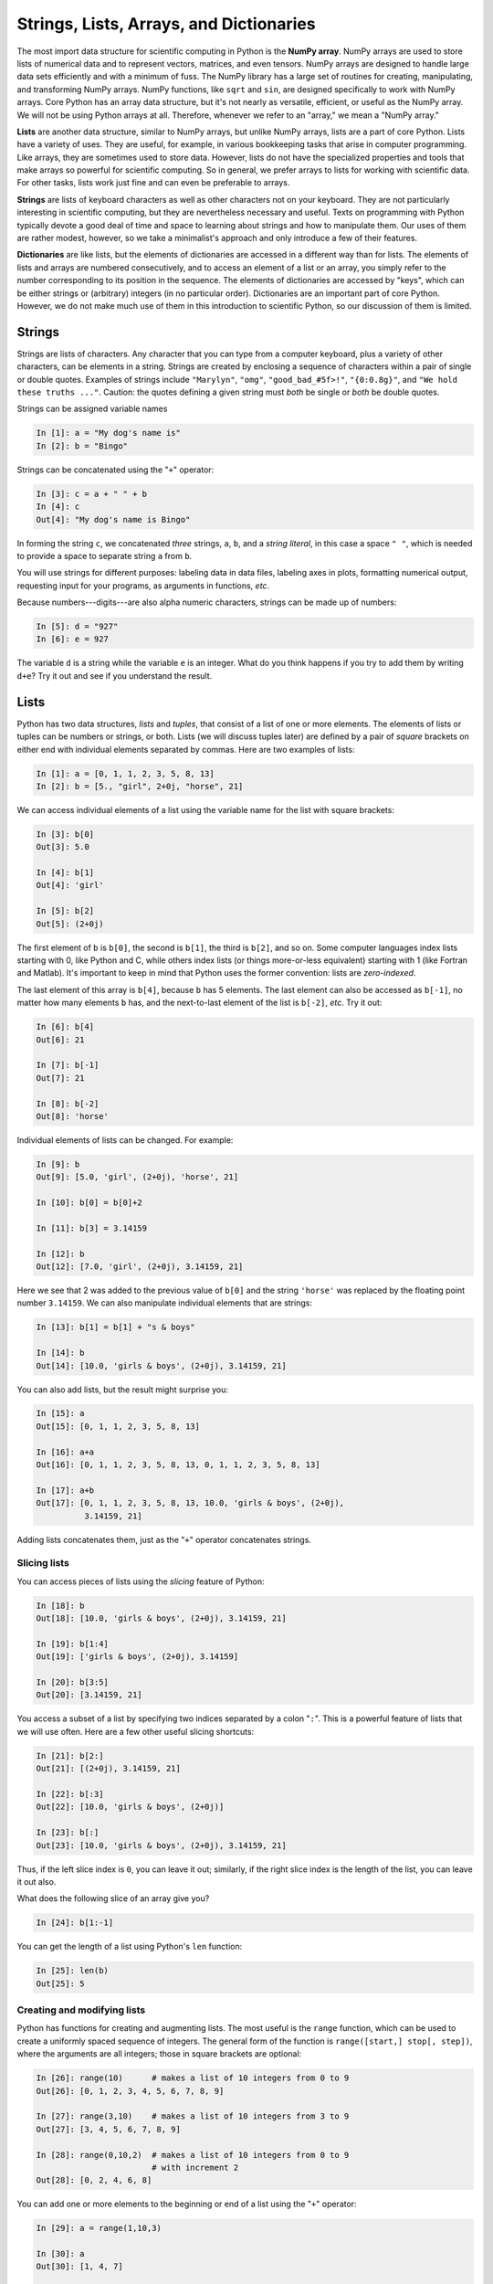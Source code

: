 .. highlight:: python
   :linenothreshold: 5

.. _chap3:

****************************************
Strings, Lists, Arrays, and Dictionaries
****************************************

.. index::
   single: array (NumPy)

The most import data structure for scientific computing in Python is the **NumPy array**.  NumPy arrays are used to store lists of numerical data and to represent vectors, matrices, and even tensors.  NumPy arrays are designed to handle large data sets efficiently and with a minimum of fuss.  The NumPy library has a large set of routines for creating, manipulating, and transforming NumPy arrays.  NumPy functions, like ``sqrt`` and ``sin``, are designed specifically to work with NumPy arrays.  Core Python has an array data structure, but it's not nearly as versatile, efficient, or useful as the NumPy array.  We will not be using Python arrays at all.  Therefore, whenever we refer to an "array," we mean a "NumPy array."

.. index::
   single: list

**Lists** are another data structure, similar to NumPy arrays, but unlike NumPy arrays, lists are a part of core Python.  Lists have a variety of uses.  They are useful, for example, in various bookkeeping tasks that arise in computer programming.  Like arrays, they are sometimes used to store data.  However, lists do not have the specialized properties and tools that make arrays so powerful for scientific computing.   So in general, we prefer arrays to lists for working with scientific data. For other tasks, lists work just fine and can even be preferable to arrays.

.. index::
   single: string

**Strings** are lists of keyboard characters as well as other characters not on your keyboard.  They are not particularly interesting in scientific computing, but they are nevertheless necessary and useful.  Texts on programming with Python typically devote a good deal of time and space to learning about strings and how to manipulate them.  Our uses of them are rather modest, however, so we take a minimalist's approach and only introduce a few of their features.

.. index::
   single: dictionary

**Dictionaries** are like lists, but the elements of dictionaries are accessed in a different way than for lists.  The elements of lists and arrays are numbered consecutively, and to access an element of a list or an array, you simply refer to the number corresponding to its position in the sequence.  The elements of dictionaries are accessed by "keys", which can be either strings or (arbitrary) integers (in no particular order).  Dictionaries are an important part of core Python.  However, we do not make much use of them in this introduction to scientific Python, so our discussion of them is limited.

.. index::
   single: strings

Strings
=======

Strings are lists of characters.  Any character that you can type from a computer keyboard, plus a variety of other characters, can be elements in a string.  Strings are created by enclosing a sequence of characters within a pair of single or double quotes.  Examples of strings include ``"Marylyn"``, ``"omg"``, ``"good_bad_#5f>!"``, ``"{0:0.8g}"``, and ``"We hold these truths ..."``.  Caution: the quotes defining a given string must *both* be single or *both* be double quotes.

Strings can be assigned variable names

.. sourcecode:: ipython
    
    In [1]: a = "My dog's name is"
    In [2]: b = "Bingo"

Strings can be concatenated using the "``+``" operator:

.. sourcecode:: ipython
    
    In [3]: c = a + " " + b
    In [4]: c
    Out[4]: "My dog's name is Bingo"
    
In forming the string ``c``, we concatenated *three* strings, ``a``, ``b``, and a *string literal*, in this case a space ``" "``, which is needed to provide a space to separate string ``a`` from ``b``.

You will use strings for different purposes: labeling data in data files, labeling axes in plots, formatting numerical output, requesting input for your programs, as arguments in functions, *etc*.

Because numbers---digits---are also alpha numeric characters, strings can be made up of numbers:

.. sourcecode:: ipython

    In [5]: d = "927"
    In [6]: e = 927

The variable ``d`` is a string while the variable ``e`` is an integer.  What do you think happens if you try to add them by writing ``d+e``?  Try it out and see if you understand the result.

.. index::
   single: list

Lists
=====

Python has two data structures, *lists* and *tuples*, that consist of a list of one or more elements.  The elements of lists or tuples can be numbers or strings, or both.  Lists (we will discuss tuples later) are defined by a pair of *square* brackets on either end with individual elements separated by commas.  Here are two examples of lists:
  
.. sourcecode:: ipython
    
  In [1]: a = [0, 1, 1, 2, 3, 5, 8, 13]
  In [2]: b = [5., "girl", 2+0j, "horse", 21]
  
We can access individual elements of a list using the variable name for the list with square brackets:

.. sourcecode:: ipython
    
  In [3]: b[0]
  Out[3]: 5.0
  
  In [4]: b[1]
  Out[4]: 'girl'
  
  In [5]: b[2]
  Out[5]: (2+0j)

The first element of ``b`` is ``b[0]``, the second is ``b[1]``, the third is ``b[2]``, and so on.  Some computer languages index lists starting with 0, like Python and C, while others index lists (or things more-or-less equivalent) starting with 1 (like Fortran and Matlab).  It's important to keep in mind that Python uses the former convention: lists are *zero-indexed*.
    
The last element of this array is ``b[4]``, because ``b`` has 5 elements.  The last element can also be accessed as ``b[-1]``, no matter how many elements ``b`` has, and the next-to-last element of the list is ``b[-2]``, *etc*. Try it out:
    
.. sourcecode:: ipython
    
    In [6]: b[4]
    Out[6]: 21
    
    In [7]: b[-1]
    Out[7]: 21
    
    In [8]: b[-2]
    Out[8]: 'horse'

Individual elements of lists can be changed.  For example:

.. sourcecode:: ipython
    
    In [9]: b
    Out[9]: [5.0, 'girl', (2+0j), 'horse', 21]
    
    In [10]: b[0] = b[0]+2
    
    In [11]: b[3] = 3.14159
    
    In [12]: b
    Out[12]: [7.0, 'girl', (2+0j), 3.14159, 21]

Here we see that 2 was added to the previous value of ``b[0]`` and the string ``'horse'`` was replaced by the floating point number ``3.14159``.  We can also manipulate individual elements that are strings:

.. sourcecode:: ipython
    
    In [13]: b[1] = b[1] + "s & boys"
    
    In [14]: b
    Out[14]: [10.0, 'girls & boys', (2+0j), 3.14159, 21]

You can also add lists, but the result might surprise you:

.. sourcecode:: ipython
    
    In [15]: a
    Out[15]: [0, 1, 1, 2, 3, 5, 8, 13]
  
    In [16]: a+a
    Out[16]: [0, 1, 1, 2, 3, 5, 8, 13, 0, 1, 1, 2, 3, 5, 8, 13]
  
    In [17]: a+b
    Out[17]: [0, 1, 1, 2, 3, 5, 8, 13, 10.0, 'girls & boys', (2+0j),
              3.14159, 21]

Adding lists concatenates them, just as the "``+``" operator concatenates strings.

Slicing lists
-------------
 
You can access pieces of lists using the *slicing* feature of Python:

.. sourcecode:: ipython
    
    In [18]: b
    Out[18]: [10.0, 'girls & boys', (2+0j), 3.14159, 21]
    
    In [19]: b[1:4]
    Out[19]: ['girls & boys', (2+0j), 3.14159]
    
    In [20]: b[3:5]
    Out[20]: [3.14159, 21]

You access a subset of a list by specifying two indices separated by a colon "``:``".  This is a powerful feature of lists that we will use often.  Here are a few other useful slicing shortcuts:

.. sourcecode:: ipython
    
    In [21]: b[2:]
    Out[21]: [(2+0j), 3.14159, 21]
    
    In [22]: b[:3]
    Out[22]: [10.0, 'girls & boys', (2+0j)]
    
    In [23]: b[:]
    Out[23]: [10.0, 'girls & boys', (2+0j), 3.14159, 21]

Thus, if the left slice index is ``0``, you can leave it out; similarly, if the right slice index is the length of the list, you can leave it out also.

What does the following slice of an array give you?

.. sourcecode:: ipython
    
    In [24]: b[1:-1]

You can get the length of a list using Python's ``len`` function:

.. sourcecode:: ipython
    
    In [25]: len(b)
    Out[25]: 5

Creating and modifying lists
----------------------------

Python has functions for creating and augmenting lists.  The most useful is the ``range`` function, which can be used to create a uniformly spaced sequence of integers.  The general form of the function is ``range([start,] stop[, step])``, where the arguments are all integers; those in square brackets are optional:

.. sourcecode:: ipython

    In [26]: range(10)	    # makes a list of 10 integers from 0 to 9
    Out[26]: [0, 1, 2, 3, 4, 5, 6, 7, 8, 9]
    
    In [27]: range(3,10)    # makes a list of 10 integers from 3 to 9
    Out[27]: [3, 4, 5, 6, 7, 8, 9]
    
    In [28]: range(0,10,2)  # makes a list of 10 integers from 0 to 9
                            # with increment 2
    Out[28]: [0, 2, 4, 6, 8]

You can add one or more elements to the beginning or end of a list using the "``+``" operator:

.. sourcecode:: ipython

    In [29]: a = range(1,10,3)
    
    In [30]: a
    Out[30]: [1, 4, 7]
    
    In [31]: a += [16, 31, 64, 127]
    
    In [32]: a
    Out[32]: [1, 4, 7, 16, 31, 64, 127]
    
    In [33]: a = [0, 0] + a
    
    In [34]: a
    Out[34]: [0, 0, 1, 4, 7, 16, 31, 64, 127]
    
You can insert elements into a list using slicing:

.. sourcecode:: ipython

    In [35]: b = a[:5] + [101, 102] + a[5:]
    
    In [36]: b
    Out[36]: [0, 1, 1, 4, 7, 101, 102, 16, 31, 64, 127]
    
Tuples
------
    
Finally, a word about tuples: tuples are lists that are *immutable*.  That is, once defined, the individual elements of a tuple cannot be changed.  Whereas a list is written as a sequence of numbers enclosed in *square* brackets, a tuple is written as a sequence of numbers enclosed in *round* parentheses.  Individual elements of a tuple are addressed in the same way as individual elements of lists are addressed, but those individual elements cannot be changed.  All of this illustrated by this simple example:

.. sourcecode:: ipython
    
  In [37]: c = (1, 1, 2, 3, 5, 8, 13)
  In [37]: c[4]
  Out[38]: 5

  In [39]: c[4] = 7
  ---------------------------------------------------------------------------
  TypeError: 'tuple' object does not support item assignment

When we tried to change ``c[4]``, the system returned an error because we are prohibited from changing an element of a tuple.  Tuples offer some degree of safety when we want to define lists of immutable constants.

Multidimensional lists and tuples
---------------------------------

We can also make multidimensional lists, or lists of lists.  Consider, for example, a list of three elements, where each element in the list is itself a list:

.. sourcecode:: ipython
    
    In [40]: a = [[3, 9], [8, 5], [11, 1]]

Here we have a three-element list where each element consists of a two-element list.  Such constructs can be useful in making tables and other structures.  They also become relevant later on in our discussion of NumPy arrays and matrices, which we introduce below.

We can access the various elements of a list with a straightforward extension of the indexing scheme we have been using.  The first element of the list ``a`` above is ``a[0]``, which is ``[3, 9]``; the second is ``a[1]``, which is ``[8, 5]``.  The first element of ``a[1]`` is accessed as  ``a[1][0]``, which  is 8, as illustrated below:

.. sourcecode:: ipython
    
    In [41]: a[0]
    Out[41]: [3, 9]
    
    In [42]: a[1]
    Out[42]: [8, 5]
    
    In [43]: a[1][0]
    Out[43]: 8
    
    In [44]: a[2][1]
    Out[44]: 1
    
Multidimensional tuples work exactly like multidimensional lists, except they are immutable.


.. index::
   single: NumPy; array


NumPy arrays
============

The NumPy array is the real workhorse of data structures for scientific and engineering applications.  The NumPy array, formally called ``ndarray`` in NumPy documentation, is similar to a list but where all the elements of the list are of the same type.  The elements of a NumPy array, or simply an *array*, are usually numbers, but can also be boolians, strings, or other objects.  When the elements are numbers, they must all be of the same type.  For example, they might be all integers or all floating point numbers.

Creating arrays (1-d)
---------------------

NumPy has a number of functions for creating arrays.  We focus on four (or five or six, depending on how you count!).  The **first** of these, the ``array`` function, converts a list to an array:

.. sourcecode:: ipython

    In [1]: a = [0, 0, 1, 4, 7, 16, 31, 64, 127]
    
    In [2]: b = array(a)
    
    In [3]: b
    Out[3]: array([  0,  0,  1,  4,  7, 16, 31, 64, 127])
    
    In [4]: c = array([1, 4., -2, 7])
    
    In [5]: c
    Out[5]: array([ 1., 4., -2., 7.])

Notice that ``b`` is an integer array, as it was created from a list of integers.  On the other hand, ``c`` is a floating point array even though only one of the elements of the list from which it was made was a floating point number.  The ``array`` function automatically promotes all of the numbers to the type of the most general entry in the list, which in this case is a floating point number. In the case that elements of the list is made up of numbers and strings, all the elements become strings when an array is formed from a list.

The **second** way arrays can be created is using the NumPy ``linspace`` or ``logspace`` functions.  The ``linspace`` function creates an array of :math:`N` evenly spaced points between a starting point and an ending point.  The form of the function is ``linspace(start, stop, N)``.  If the third argument ``N`` is omitted, then ``N=50``.

.. sourcecode:: ipython

    In [6]: linspace(0, 10, 5)
    Out[6]: array([  0. ,  2.5,  5. ,  7.5, 10. ])
    
The ``linspace`` function produced 5 evenly spaced points between 0 and 10 inclusive.  NumPy also has a closely related function ``logspace`` that produces evenly spaced points on a logarithmically spaced scale.  The arguments are the same as those for ``linspace`` except that ``start`` and ``stop`` refer to a power of 10.  That is, the array starts at :math:`10^{\mathrm{start}}` and ends at :math:`10^{\mathrm{stop}}`.

.. sourcecode:: ipython

    In [7]: %precision 1       # display only 1 digit after decimal
    Out[7]: u'%.1f'
    
    In [8]: logspace(1, 3, 5)
    Out[8]: array([   10. ,   31.6,  100. ,  316.2, 1000. ])
    
The ``logspace`` function created an array with 5 points evenly spaced on a logarithmic axis starting at :math:`10^1` and ending at  :math:`10^3`.  The ``logspace`` function is particularly useful when you want to create a log-log plot.

The **third** way arrays can be created is using the NumPy ``arange`` function, which is similar to the Python ``range`` function for creating lists.  The form of the function is ``arange(start, stop, step)``.  If the third argument is omitted ``step=1``.  If the first and third arguments are omitted, then ``start=0`` and ``step=1``.

.. sourcecode:: ipython

    In [9]: arange(0, 10, 2)
    Out[9]: array([0, 2, 4, 6, 8])
    
    In [10]: arange(0., 10, 2)
    Out[10]: array([ 0., 2., 4., 6., 8.])
        
    In [11]: arange(0, 10, 1.5)
    Out[11]: array([ 0. , 1.5, 3. , 4.5, 6. , 7.5, 9. ])
    
The ``arange`` function produces points evenly spaced between 0 and 10 exclusive of the final point.  Notice that ``arange`` produces an integer array in the first case but a floating point array in the other two cases.  In general ``arange`` produces an integer array if the arguments are all integers; making any one of the arguments a float causes the array that is created to be a float.

A **fourth** way to create an array is with the ``zeros`` and ``ones`` functions.  As their names imply, they create arrays where all the elements are either zeros or ones.  They each take on mandatory argument, the number of elements in the array, and one optional argument that specifies the data type of the array.  Left unspecified, the data type is a float.  Here are three examples

.. sourcecode:: ipython

    In [12]: zeros(6)
    Out[12]: array([ 0., 0., 0., 0., 0., 0.])
    
    In [13]ones(8)
    Out[13]: array([ 1., 1., 1., 1., 1., 1., 1., 1.])
    
    In [14]ones(8, dtype=int)
    Out[14]: array([1, 1, 1, 1, 1, 1, 1, 1])

+---------------------------------------+
|**Recap of ways to create a 1-d array**|
+---------------------------------------+

    ``array(a)``:
        Creates an array from the list ``a``.
        
    ``linspace(start, stop, num)``:
        Returns ``num`` evenly spaced numbers over an interval from ``start`` to ``stop`` inclusive.  [``num=50`` if omitted.]

    ``logspace(start, stop, num)``:
        Returns ``num`` logarithmically spaced numbers over an interval from :math:`10^{\mathrm{start}}` to :math:`10^{\mathrm{stop}}` inclusive.  [``num=50`` if omitted.]

    ``arange([start,] stop[, step,], dtype=None)``:
        Returns data points from ``start`` to ``end``, exclusive, evenly spaced by ``step``.  [``step=1`` if omitted.  ``start=0`` and ``step=1`` if both are omitted.]

    ``zeros(num, dtype=float)``:
        Returns an an array of 0s with ``num`` elements.  Optional ``dtype`` argument can be used to set data type; left unspecified, a float array is made.

    ``ones(num, dtype=float)``:
        Returns an an array of 1s with ``num`` elements.  Optional ``dtype`` argument can be used to set data type; left unspecified, a float array is made.

Mathematical operations with arrays
-----------------------------------

The utility and power of arrays in Python comes from the fact that you can process and transform all the elements of an array in one fell swoop.  The best way to see how this works is look at an example.

.. sourcecode:: ipython

    In [15]: a = linspace(-1., 5, 7)

    In [16]: a
    Out[16]: array([-1., 0., 1., 2., 3., 4., 5.])
    
    In [17]: a*6
    Out[17]: array([ -6.,  0.,  6., 12., 18., 24., 30.])

Here we can see that each element of the array has been multiplied by 6.  This works not only for multiplication, but for any other mathematical operation you can imagine: division, exponentiation, *etc*.

.. sourcecode:: ipython
    
    In [18]: a/5
    Out[18]: array([-0.2, 0. , 0.2, 0.4, 0.6, 0.8, 1. ])
    
    In [19]: a**3
    Out[19]: array([  -1.,   0.,   1.,   8.,  27.,  64., 125.])
    
    In [20]: a+4
    Out[20]: array([ 3., 4., 5., 6., 7., 8., 9.])
    
    In [21]: a-10
    Out[21]: array([-11., -10., -9., -8., -7., -6., -5.])
    
    In [22]: (a+3)*2
    Out[22]: array([  4.,  6.,  8., 10., 12., 14., 16.])
    
    In [23]: sin(a)
    Out[23]: array([-0.84147098, 0.        , 0.84147098, 0.90929743,
                     0.14112001, -0.7568025 , -0.95892427])
    
    In [24]: exp(-a)
    Out[24]: array([ 2.71828183, 1.        , 0.36787944, 0.13533528,
                     0.04978707, 0.01831564, 0.00673795])

    In [25]: 1. + exp(-a)
    Out[25]: array([ 3.71828183, 2.        , 1.36787944, 1.13533528,
                     1.04978707, 1.01831564, 1.00673795])

    In [26]: b = 5*ones(8)
    
    In [27]: b
    Out[27]: array([ 5., 5., 5., 5., 5., 5., 5., 5.])
    
    In [28] b += 4

    In [29] b
    Out[29]: array([ 9., 9., 9., 9., 9., 9., 9., 9.])
    
In each case, you can see that the same mathematical operations are performed individually on each element of each array.  Even fairly complex algebraic computations can be carried out this way.

Let's say you want to create an :math:`x`-:math:`y` data set of :math:`y=\cos x` *vs*. :math:`x` over the interval from -3.14 to 3.14.  Here is how you might do it.

.. sourcecode:: ipython

    In [30]: x = linspace(-3.14, 3.14, 21)
    
    In [31]: y = cos(x)
    
    In [32]: x
    Out[32]: array([-3.14 , -2.826, -2.512, -2.198, -1.884, -1.57 ,
                    -1.256, -0.942, -0.628, -0.314, 0.   , 0.314,
                     0.628, 0.942, 1.256, 1.57 , 1.884, 2.198,
                     2.512, 2.826, 3.14 ])
    
    In [33]: y
    Out[33]: array([ -1.000e+00, -9.506e-01, -8.083e-01,
                     -5.869e-01, -3.081e-01,  7.963e-04,
                      3.096e-01,  5.882e-01,  8.092e-01,
                      9.511e-01,  1.000e+00,  9.511e-01,
                      8.092e-01,  5.882e-01,  3.096e-01,
                      7.963e-04, -3.081e-01, -5.869e-01,
                      -8.083e-01, -9.506e-01, -1.000e+00])

You can use arrays as inputs for any of the functions introduced in the section on :ref:`chap2:NumPyFuncs`.  You might well wonder what happens if Python encounters an illegal operation.  Here is one example.

.. sourcecode:: ipython
    
    In [34]: a
    Out[34]: array([-1., 0., 1., 2., 3., 4., 5.])
    
    In [35]: log(a)
    -c:1: RuntimeWarning: divide by zero encountered in log
    -c:1: RuntimeWarning: invalid value encountered in log
    Out[35]: array([   nan,  -inf, 0.   , 0.693, 1.099, 1.386, 
                     1.609])

We see that NumPy calculates the logarithm where it can, and returns ``nan`` (not a number) for an illegal operation, taking the logarithm of a negative number, and ``-inf``, or :math:`-\infty` for the logarithm of zero.  The other values in the array are correctly reported.  NumPy also prints out a warning message to let you know that something untoward has occurred.

Arrays can also be added, subtracted, multiplied, and divided by each other on an element-by-element basis, provided the two arrays have the same size.  Consider adding the two arrays ``a`` and ``b`` defined below:

.. sourcecode:: ipython

    In [36]: a = array([34., -12, 5.])
    
    In [37]: b = array([68., 5.0, 20.])

    In [38]: a+b
    Out[38]: array([ 102.,   -7.,   25.])

The result is that each element of the two arrays are added.  Similar results are obtained for subtraction, multiplication, and division:

.. sourcecode:: ipython

    In [39]: a-b
    Out[39]: array([-34., -17., -15.])

    In [40]: a*b
    Out[40]: array([ 2312.,   -60.,   100.])

    In [41]: a/b
    Out[41]: array([ 0.5 , -2.4 ,  0.25])
    
These kinds of operations with arrays are called *vectorized* operations because the entire array, or "vector", is processed as a unit.  Vectorized operations are much faster than processing each element of arrays one by one.  Writing code that takes advantage of these kinds of vectorized operations is almost always to be preferred to other means of accomplishing the same task, both because it is faster and because it is usually syntactically simpler.  You will see examples of this later on when we discuss loops in Chapter 6.

Slicing and addressing arrays
-----------------------------

Arrays can be sliced in the same ways that strings and lists can be sliced---any way you slice it!  Ditto for accessing individual array elements: 1-d arrays are addressed the same way as strings and lists.  Slicing, combined with the vectorized operations can lead to some pretty compact and powerful code.

Suppose, for example, that we have two arrays ``y``, and ``t`` for position *vs* time of a falling object, say a ball, and we want to use these data to calculate the velocity as a function of time:

.. sourcecode:: ipython

    In [42]: y = array([ 0. , 1.3,  5. , 10.9, 18.9, 28.7, 40. ])

    In [43]: t = array([ 0. , 0.49, 1. , 1.5 , 2.08, 2.55, 3.2 ])

We can get find the average velocity for time interval :math:`i` by the formula

.. math::

    v_i = \frac{y_i-y_{i-1}}{t_i-t_{i-1}}

We can easily calculate the entire array of of velocities using the slicing and vectorized subtraction properties of NumPy arrays by noting that we can create two ``y`` arrays displaced by one index

.. sourcecode:: ipython

    In [44]: y[:-1]
    Out[44]: array([  0. ,   1.3,   5. ,  10.9,  18.9,  28.7])

    In [45]: y[1:]
    Out[45]: array([  1.3,   5. ,  10.9,  18.9,  28.7,  40. ])
    
The element-by-element difference of these two arrays is

.. sourcecode:: ipython

    In [46]: y[1:]-y[:-1]
    Out[46]: array([  1.3,   3.7,   5.9,   8. ,   9.8,  11.3])

The element-by-element difference of the two arrays ``y[1:]-y[:-1]`` divided by ``t[1:]-t[:-1]`` gives the entire array of velocities    

.. sourcecode:: ipython

    In [47]: v = (y[1:]-y[:-1])/(t[1:]-t[:-1])

    In [48]: v
    Out[48]: array([  2.65306122,   7.25490196,  11.8       ,
                    13.79310345,  20.85106383,  17.38461538])

Of course, these are the average velocities over each interval so the times best associated with each interval are the times halfway in between the original time array, which we can calculate using a similar trick of slicing:

.. sourcecode:: ipython

    In [49]: tv = (t[1:]+t[:-1])/2.

    In [50]: tv
    Out[50]: array([ 0.245,  0.745,  1.25 ,  1.79 ,  2.315,  2.875])
            
Multi-dimensional arrays and matrices
-------------------------------------

So far we have examined only one-dimensional NumPy arrays, that is, arrays that consist of a simple sequence of numbers.   However, NumPy arrays can be used to represent multidimensional arrays.   For example, you may be familiar with the concept of a *matrix*, which consists of a series of rows and columns of numbers.  Matrices can be represented using two-dimensional NumPy arrays.  Higher dimension arrays can also be created as the application demands.  

Creating NumPy arrays
^^^^^^^^^^^^^^^^^^^^^

There are a number of ways of creating multidimensional NumPy arrays.  The most straightforward way is to convert a list to an array using NumPy's ``array`` function, which we demonstrate here:

.. sourcecode:: ipython

    In [51]: b = array([[1., 4, 5], [9, 7, 4]])
    
    In [52]: b
    Out[52]: array([[1., 4., 5.],
                    [9., 7., 4.]])
           
Notice the syntax used above in which two one-dimensional lists ``[1., 4, 5]`` and ``[9, 7, 4]`` are enclosed in square brackets to make a two-dimensional list.  The ``array`` function converts the two-dimensional list, a structure we introduced earlier, to a two-dimensional array.  When it makes the conversion from a list to an array, the array function makes all the elements have the same data type as the most complex entry, in this case a float.  This points out an important difference between NumPy arrays and lists: all elements of a NumPy array must be of the same data type: floats, or integers, or complex numbers, *etc*.

There are a number of other functions for creating arrays.  For example, a 3 row by 4 column array or :math:`3 \times 4` array with all the elements filled with 1 can be created using the ``ones`` function introduced earlier.

.. sourcecode:: ipython

    In [53]: a = ones((3,4), dtype=float)

    In [54]: a
    Out[54]: array([[ 1., 1., 1., 1.],
                    [ 1., 1., 1., 1.],
                    [ 1., 1., 1., 1.]])

Using a tuple to specify the size of the array in the first argument of the ``ones`` function creates a multidimensional array, in this case a two-dimensional array with the two elements of the tuple specifying the number of rows and columns, respectively.  The ``zeros`` function can be used in the same way to create a matrix or other multidimensional array of zeros.

The ``eye(N)`` function creates an :math:`N \times N` two-dimensional identity matrix with ones along the diagonal:

.. sourcecode:: ipython

    In [55]: eye(4)
    Out[55]: array([[ 1., 0., 0., 0.],
                    [ 0., 1., 0., 0.],
                    [ 0., 0., 1., 0.],
                    [ 0., 0., 0., 1.]])

Multidimensional arrays can also be created from one-dimensional arrays using the ``reshape`` function.  For example, a :math:`2 \times 3` array can be created as follows:

.. sourcecode:: ipython

    In [56]: c = arange(6)
    
    In [57]: c
    Out[57]: array([0, 1, 2, 3, 4, 5])
    
    In [58]: c = reshape(c, (2,3))
    
    In [59]: c
    Out[59]: array([[0, 1, 2],
                    [3, 4, 5]])
    
Indexing multidimensional arrays
^^^^^^^^^^^^^^^^^^^^^^^^^^^^^^^^

The individual elements of arrays can be accessed in the same way as for lists:

.. sourcecode:: ipython
    
    In [60]: b[0][2]
    Out[60]: 5.

You can also use the syntax

.. sourcecode:: ipython
    
    In [61]: b[0,2]
    Out[61]: 5.

which means the same thing.  Caution: both the ``b[0][2]`` and the ``b[0,2]`` syntax work for NumPy arrays and mean exactly the same thing; for lists only the ``b[0][2]`` syntax works.


Matrix operations
^^^^^^^^^^^^^^^^^

Addition, subtraction, multiplication, division, and exponentiation all work with multidimensional arrays the same way they work with one dimensional arrays, on an element-by-element basis, as illustrated below:

.. sourcecode:: ipython

    In [62]: b
    Out[62]: array([[ 1., 4., 5.],
                    [ 9., 7., 4.]])
    
    In [63]: 2*b
    Out[63]: array([[  2.,  8., 10.],
                   [ 18., 14.,  8.]])
    
    In [64]: b/4.
    Out[64]: array([[ 0.25, 1.  , 1.25],
                    [ 2.25, 1.75, 1.  ]])
    
    In [65]: b**2
    Out[65]: array([[  1., 16., 25.],
                    [ 81., 49., 16.]])
    
    In [66]: b-2
    Out[66]: array([[-1., 2., 3.],
                    [ 7., 5., 2.]])

Functions also act on an element-to-element basis

.. sourcecode:: ipython

    In [67]: sin(b)
    Out[67]: array([[ 0.84147098, -0.7568025 , -0.95892427],
                    [ 0.41211849, 0.6569866 , -0.7568025 ]])

Multiplying two arrays together is done on an element-by-element basis.  Using the matrices ``b`` and ``c`` defined above, multiplying them together gives

.. sourcecode:: ipython

    In [68]: b
    Out[68]: array([[ 1., 4., 5.],
                    [ 9., 7., 4.]])
    
    In [69]: c
    Out[69]: array([[0, 1, 2],
                    [3, 4, 5]])
    
    In [70]: b*c
    Out[70]: array([[  0.,  4., 10.],
                    [ 27., 28., 20.]])

Of course, this requires that both arrays have the same shape.  Beware: array multiplication, done on an element-by-element basis, is not the same as matrix multiplication as defined in linear algebra. Therefore, we distinguish between *array* multiplication and *matrix* multiplication in Python.

Normal matrix multiplication is done with NumPy's ``dot`` function.  For example, defining ``d`` to be the transpose of ``c`` using using the ``array`` function's ``T`` transpose method creates an array with the correct dimensions that we can use to find the matrix product of ``b`` and ``d``:

.. sourcecode:: ipython

    In [71]: d = c.T
    
    In [72]: d
    Out[72]: array([[0, 3],
                    [1, 4],
                    [2, 5]])
    
    In [73]: dot(b,d)
    Out[73]: array([[ 14., 44.],
                    [ 15., 75.]])
       
       
Differences between lists and  arrays
-------------------------------------

While lists and arrays are superficially similar---they are both multi-element data structures---they behave quite differently in a number of circumstances.  First of all, lists are part of the core Python programming language; arrays are a part of the numerical computing package NumPy.  Therefore, you have access to NumPy arrays only if you load the NumPy package using the ``import`` command.  

Here we list some of the differences between Python lists and NumPy arrays, and why you might prefer to use one or the other depending on the circumstance.

* **The elements of a NumPy array must all be of the same type**, whereas the elements of a Python list can be of completely different types.

* **NumPy arrays support "vectorized" operations** like element-by-element addition and multiplication.  This is made possible, in part, by the fact that all elements of the array have the same type, which allows array operations like element-by-element addition and multiplication to be carried out by very efficient C loops.  Such "vectorized" operations on arrays, which includes operations by NumPy functions such as ``numpy.sin`` and ``numpy.exp``, are much faster than operations performed by loops using the core Python ``math`` package functions, such as ``math.sin`` and ``math.exp``, that act only on individual elements and not on whole lists or arrays.

* **Adding one or more additional elements to a NumPy array creates a new array and destroys the old one.**  Therefore it can be very inefficient to build up large arrays by appending elements one by one, especially if the array is very large, because you repeatedly create and destroy large arrays.  By contrast, elements can be added to a list without creating a whole new list.  If you need to build an array element by element, it is usually better to build it as a list, and then convert it to an array when the list is complete.  At this point, it may be difficult for you to appreciate how and under what circumstances you might want build up an array element by element.  Examples are provided later on: for an example see the section on :ref:`loopingarrays`.

.. index::
   single: dictionary

.. _chap3dictionaries:

Dictionaries
============

A Python *list* is a collection of Python objects indexed by an ordered sequence of integers starting from zero.  A **dictionary** is also collection of Python objects, just like a list, but one that is indexed by strings or numbers (not necessarily integers and not in any particular order) or even tuples!  For example, suppose we want to make a dictionary of room numbers indexed by the name of the person who occupies each room.  We create our dictionary using curly brackets ``{...}``.

.. sourcecode:: ipython

    In [1]: room = {"Emma":309, "Jacob":582, "Olivia":764}

The dictionary above has three entries separated by commas, each entry consisting of a **key**, which in this case is a string, and a **value**, which in this case is a room number.  Each key and its value are separated by a colon.  The syntax for accessing the various entries is similar to a that of a list, with the key replacing the index number.  For example, to find out the room number of Olivia, we type

.. sourcecode:: ipython

    In [2]: room["Olivia"]
    Out[2]: 764

The key need not be a string; it can be any immutable Python object.  So a key can be a string, an integer, or even a tuple, but it can't be a list.  And the elements accessed by their keys need not be a string, but can be almost any legitimate Python object, just as for lists.  Here is a weird example

.. sourcecode:: ipython
    
    In [3]: weird = {"tank":52, 846:"horse", "bones":[23, 
       ...: "fox", "grass"], "phrase":"I am here"}
    
    In [4]: weird["tank"]
    Out[4]: 52
    
    In [5]: weird[846]
    Out[5]: 'horse'
    
    In [6]: weird["bones"]
    Out[6]: [23, 'fox', 'grass']
    
    In [7]: weird["phrase"]
    Out[7]: 'I am here'

Dictionaries can be built up and added to in a straightforward manner

.. sourcecode:: ipython

    In [8]: d = {}
    
    In [9]: d["last name"] = "Alberts"
    
    In [10]: d["first name"] = "Marie"
    
    In [11]: d["birthday"] = "January 27"
    
    In [12]: d
    Out[12]: {'birthday': 'January 27', 'first name': 'Marie', 
              'last name': 'Alberts'}

You can get a list of all the keys or values of a dictionary by typing the dictionary name followed by ``.keys()`` or ``.values()``.

.. sourcecode:: ipython
    
    In [13]: d.keys()
    Out[13]: ['last name', 'first name', 'birthday']
    
    In [14]: d.values()
    Out[14]: ['Alberts', 'Marie', 'January 27']

In other languages, data types similar to Python dictionaries may be called "hashmaps" or "associative arrays", so you may see such term used if you read on the web about dictionaries.

.. index::
   single: random numbers

Random numbers
==============

Random numbers are widely used in science and engineering computations.  They can be used to simulate noisy data, or to model physical phenomena like the distribution of velocities of molecules in a gas, or to act like the roll of dice in a game.  There are even methods for numerically evaluating multi-dimensional integrals using random numbers.

The basic idea of a random number generator is that it should be able to produce a sequence of numbers that are distributed according to some predetermined distribution function.  NumPy provides a number of such random number generators in its library ``numpy.random``.  Here we focus on three: ``rand``, ``randn``, and ``randint``.

Uniformly distributed random numbers
------------------------------------

The ``rand(num)`` function creates and array of ``num`` floats uniformly distributed on the interval from 0 to 1.

.. sourcecode:: ipython
    
    In [1]: rand()
    Out[1]: 0.5885170150833566
    
    In [2]: rand(5)
    Out[2]: array([ 0.85586399, 0.21183612, 0.80235691,
                    0.65943861, 0.25519987])

If ``rand`` has no argument, a single random number is generated.  Otherwise, the argument specifies the number of size of the array of random numbers that is created.

If you want random numbers uniformly distributed over some other interval, say from :math:`a` to :math:`b`, then you can do that simply by stretching the interval so that it has a width of :math:`b-a` and displacing the lower limit from 0 to :math:`a`.  The following statements produce random numbers uniformly distributed from 10 to 20:

.. sourcecode:: ipython
    
    In [3]: a, b = 10, 20

    In [4]: (b-a)*rand(20) + a
    Out[4]: array([ 10.99031149, 18.11685555, 11.48302458,
                    18.25559651, 17.55568817, 11.86290145,
                    17.84258224, 12.1309852 , 14.30479884,
                    12.05787676, 19.63135536, 16.58552886,
                    19.15872073, 17.59104303, 11.48499468,
                    10.16094915, 13.95534353, 18.21502143,
                    19.61360422, 19.21058726])

Normally distributed random numbers
-----------------------------------

The function ``randn(num)`` produces a *normal* or *Gaussian* distribution of ``num`` random numbers with a mean of 0 and a standard deviation of 1.  That is, they are distributed according to 

.. math::

    P(x) = \frac{1}{\sqrt{2\pi}} e^{-\frac{1}{2}x^2} \;.

The figure below shows histograms for the distributions of 10,000 random numbers generated by the ``np.random.rand`` (blue) and ``np.random.randn`` (green) functions.  As advertised, the ``np.random.rand`` function produces an array of random numbers that is uniformly distributed between the values of 0 and 1, while ``np.random.randn`` function produces an array of random numbers that follows a distribution of mean 0 and standard deviation 1.

.. _fig-randhistos:

.. figure:: /chap3/randhistos.*
   :scale: 80 %
   :align: center
   :alt: Histograms of random numbers.
   
   Histograms of random numbers.
    
If we want a random numbers with a Gaussian distribution of width :math:`\sigma` centered about :math:`x_0`, we stretch the interval by a factor of :math:`\sigma` and displace it by :math:`x_0`.  The following code produces 20 random numbers normally distributed around 15 with a width of 10:

.. sourcecode:: ipython
    
    In [5]: x0, sigma = 15, 10

    In [6]: sigma*randn(20) + x0
    Out[6]: array([  9.36069244, 13.49260733,  6.12550102,
                    18.50471781,  9.89499319, 14.09576728,
                    12.45076637, 17.83073628,  2.95085564,
                    18.2756275 , 14.781659  , 31.80264078,
                    20.8457924 , 13.87890601, 25.41433678,
                    15.44237582, 21.2385386 , -3.91668973,
                    31.19120157, 26.24254326])

Random distribution of integers
-------------------------------

The function ``randint(low, high, num)`` produces a uniform random distribution of ``num`` integers between ``low`` (inculsive) and ``high`` (exclsusive).  For example, we can simulate a dozen rolls a single die with the following statement

.. sourcecode:: ipython
    
    In [7]: randint(1, 7, 12)
    Out[7]: array([6, 2, 1, 5, 4, 6, 3, 6, 5, 4, 6, 2])

Loading random number functions
-------------------------------

When working within the IPython shell, you can use the random number functions simply by writing ``rand(10)``, ``randn(10)``,  or, ``randint(10)``, because the ``np.random`` library is loaded when IPython is launched.  However, to use these functions in a script or program, you need to load them from the ``numpy.random`` library, as discussed in section on :ref:`importmods`, and as illustrated in the above program for making the histogram in the above figure.

+-------------------------------------+
|**Recap of random number generators**|
+-------------------------------------+

    Random number generators
        must be imported from the ``numpy.random`` library.  For more information, see http://docs.scipy.org/doc/numpy/reference/routines.random.html

    ``rand(num)``
        generates an array of ``num`` random floats uniformly distributed on the interval from 0 to 1.

    ``randn(num)``
        generates an array of ``num`` random floats normally distributed with a width of 1.

    ``randint(low, high, num)``
        generates an array of ``num`` random integers between ``low`` (inclusive) and ``high`` exclusive.

.. raw:: latex

    \newpage

Exercises
=========
1.  Create at array of 9 evenly spaced numbers going from 0 to 29 (inclusive) and give it the variable name ``r``.  Find the square of each element of the array (as simply as possible).  Find twice the value of each element of the array in two different ways: (*i*) using addition and (*ii*) using multiplication.

#.  Create the following arrays: 

    (a) an array of 100 elements all equal to :math:`e`, the base of the natural logarithm; 
    (b) an array in 1-degree increments of all the angles in degrees from 0 to 360 degrees; 
    (c) an array in 1-degree increments of all the angles in radians from 0 to 360 degrees; 
    (d) an array from 12 to 17, not including 17, in 0.2 increments; 
    (e) an array from 12 to 17, including 17, in 0.2 increments.

#.  The position of a ball at time :math:`t` dropped with zero initial velocity from a height :math:`h_0` is given by

    .. math::

        y = h_0 - \tfrac{1}{2}gt^2	
    
    where :math:`g=9.8~\mathrm{m/s}^2`.  Suppose :math:`h_0=10~\mathrm{m}`.  Find the sequence of times when the ball passes each half meter assuming the ball is dropped at :math:`t=0`.  Hint: Create a NumPy array for :math:`y` that goes from 10 to 0 in increments of -0.5 using the ``arange`` function.  Solving the above equation for :math:`t`, show that

    .. math::

        t = \sqrt{\frac{2(h_0-y)}{g}} \;.
        
    Using this equation and the array you created, find the sequence of times when the ball passes each half meter.  Save your code as a Python script.  It should yield the following results for the ``y`` and ``t`` arrays:
    
    .. sourcecode:: ipython
    
        In [2]: y
        Out[2]: array([10. , 9.5, 9. , 8.5, 8. , 7.5, 7. , 6.5,
                        6. , 5.5, 5. , 4.5, 4. , 3.5, 3. , 2.5,
                        2. , 1.5, 1. , 0.5])

        In [3]: t
        Out[3]: array([ 0.        , 0.31943828, 0.45175395,
                        0.55328334, 0.63887656, 0.71428571,
                        0.7824608 , 0.84515425, 0.9035079 ,
                        0.95831485, 1.01015254, 1.05945693,
                        1.10656667, 1.15175111, 1.19522861,
                        1.23717915, 1.27775313, 1.31707778,
                        1.35526185, 1.39239919])
  
#.  Recalling that the average velocity over an interval :math:`\Delta t` is defined as :math:`\bar{v} = \Delta y/\Delta t`, find the average velocity for each time interval in the previous problem using NumPy arrays.  Keep in mind that the number of time intervals is one less than the number of times.  Hint: What are the arrays ``y[1:20]`` and ``y[0:19]``?  What does the array ``y[1:20]-y[0:19]`` represent?  (Try printing out the two arrays from the IPython shell.) Using this last array and a similar one involving time, find the array of average velocities.  Bonus: Can you think of a more elegant way of representing ``y[1:20]-y[0:19]`` that does not make explicit reference to the number of elements in the ``y`` array---one that would work for any length array?
  
  You should get the following answer for the array of velocities:
    
    .. sourcecode:: ipython
    
        In [5]: v
        Out[5]: array([-1.56524758,  -3.77884195,  -4.9246827 ,
                       -5.84158351,  -6.63049517,  -7.3340579 ,
                       -7.97531375,  -8.56844457,  -9.12293148,
                       -9.64549022,  -10.14108641, -10.61351563,
                       -11.06575711, -11.50020061, -11.91879801,
                       -12.32316816, -12.71467146, -13.09446421,
                       -13.46353913])















